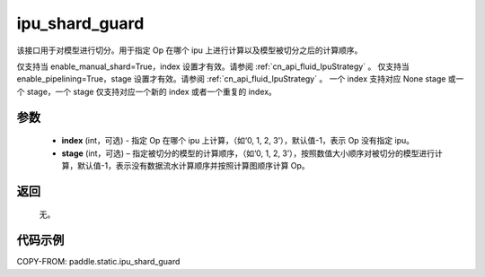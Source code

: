 .. _cn_api_fluid_ipu_shard_guard:

ipu_shard_guard
-------------------------------

.. py:function:: paddle.static.ipu_shard_guard(index=-1, stage=-1)


该接口用于对模型进行切分。用于指定 Op 在哪个 ipu 上进行计算以及模型被切分之后的计算顺序。

.. note:

仅支持当 enable_manual_shard=True，index 设置才有效。请参阅 :ref:`cn_api_fluid_IpuStrategy` 。
仅支持当 enable_pipelining=True，stage 设置才有效。请参阅 :ref:`cn_api_fluid_IpuStrategy` 。
一个 index 支持对应 None stage 或一个 stage，一个 stage 仅支持对应一个新的 index 或者一个重复的 index。

参数
:::::::::
    - **index** (int，可选) - 指定 Op 在哪个 ipu 上计算，（如‘0, 1, 2, 3’），默认值-1，表示 Op 没有指定 ipu。
    - **stage** (int，可选) – 指定被切分的模型的计算顺序，（如‘0, 1, 2, 3’），按照数值大小顺序对被切分的模型进行计算，默认值-1，表示没有数据流水计算顺序并按照计算图顺序计算 Op。

返回
:::::::::
    无。

代码示例
::::::::::

COPY-FROM: paddle.static.ipu_shard_guard
